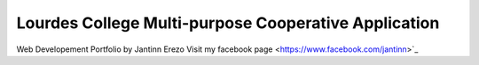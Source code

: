 ###################
Lourdes College Multi-purpose Cooperative Application
###################


Web Developement Portfolio by Jantinn Erezo
Visit my facebook page <https://www.facebook.com/jantinn>`_
